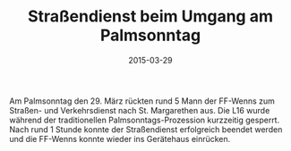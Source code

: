 #+TITLE: Straßendienst beim Umgang am Palmsonntag
#+DATE: 2015-03-29
#+FACEBOOK_URL: 

Am Palmsonntag den 29. März rückten rund 5 Mann der FF-Wenns zum Straßen- und Verkehrsdienst nach St. Margarethen aus. Die L16 wurde während der traditionellen Palmsonntags-Prozession kurzzeitig gesperrt. Nach rund 1 Stunde konnte der Straßendienst erfolgreich beendet werden und die FF-Wenns konnte wieder ins Gerätehaus einrücken.
